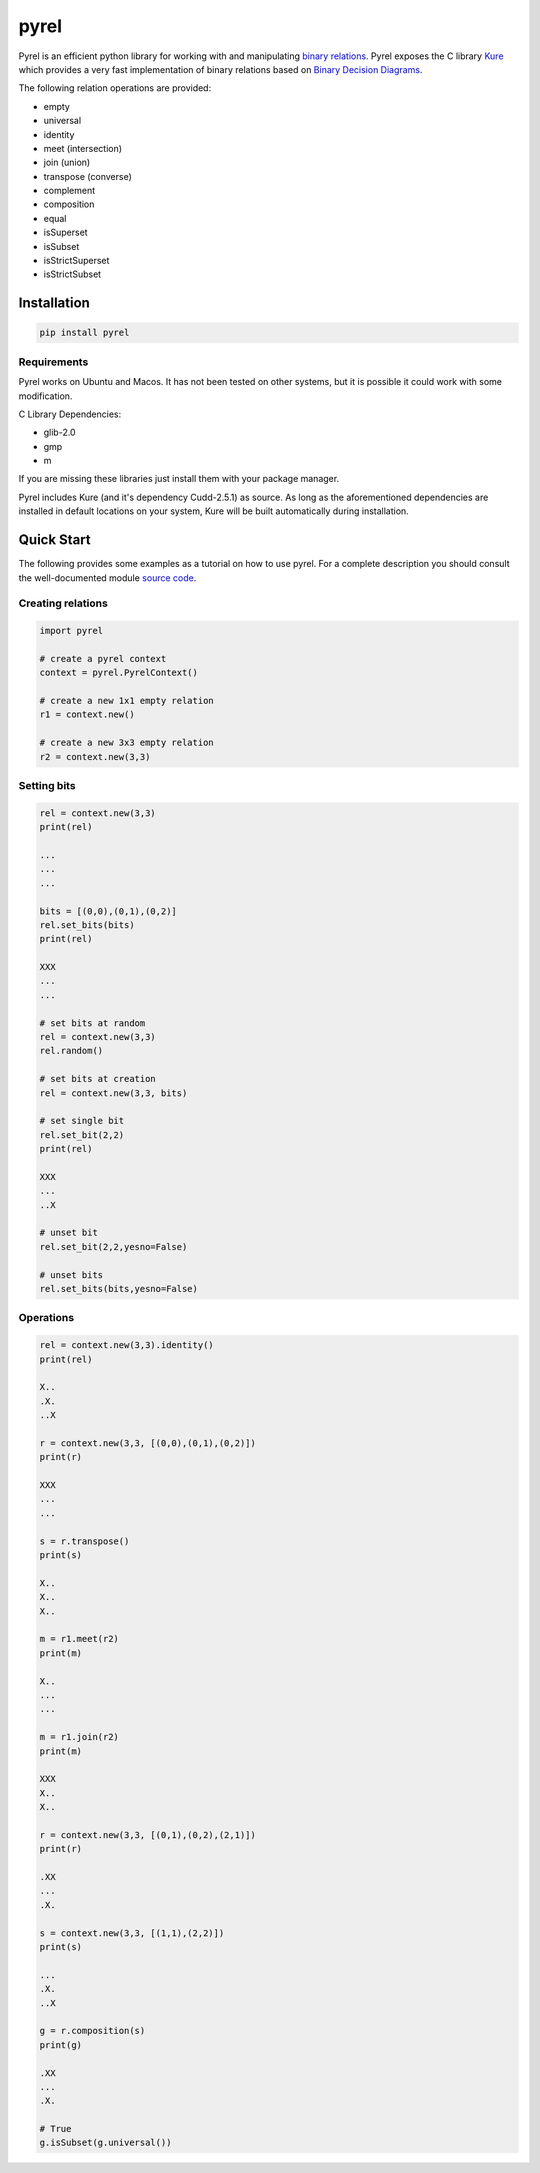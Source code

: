 *****
pyrel
*****

Pyrel is an efficient python library for working with and manipulating `binary relations`_. Pyrel exposes the C library `Kure`_ which provides a very fast implementation of binary relations based on `Binary Decision Diagrams`_.

| The following relation operations are provided:

* empty
* universal
* identity
* meet (intersection)
* join (union)
* transpose (converse)
* complement
* composition
* equal
* isSuperset
* isSubset
* isStrictSuperset
* isStrictSubset

Installation
============

.. code-block:: bash

    pip install pyrel


Requirements
------------

Pyrel works on Ubuntu and Macos. It has not been tested on other systems,
but it is possible it could work with some modification.

C Library Dependencies:

* glib-2.0
* gmp
* m

If you are missing these libraries just install them with your package manager.

Pyrel includes Kure (and it's dependency Cudd-2.5.1) as source. As long as the
aforementioned dependencies are installed in default locations on your system,
Kure will be built automatically during installation.


Quick Start
===========

The following provides some examples as a tutorial on how to use pyrel.
For a complete description you should consult the well-documented module `source code`_.

Creating relations
------------------
.. code-block:: python

    import pyrel

    # create a pyrel context
    context = pyrel.PyrelContext()

    # create a new 1x1 empty relation
    r1 = context.new()

    # create a new 3x3 empty relation
    r2 = context.new(3,3)


Setting bits
------------
.. code-block:: python

    rel = context.new(3,3)
    print(rel)

    ...
    ...
    ...

    bits = [(0,0),(0,1),(0,2)]
    rel.set_bits(bits)
    print(rel)

    XXX
    ...
    ...

    # set bits at random
    rel = context.new(3,3)
    rel.random()

    # set bits at creation
    rel = context.new(3,3, bits)

    # set single bit
    rel.set_bit(2,2)
    print(rel)

    XXX
    ...
    ..X

    # unset bit
    rel.set_bit(2,2,yesno=False)

    # unset bits
    rel.set_bits(bits,yesno=False)

Operations
----------
.. code-block:: python

    rel = context.new(3,3).identity()
    print(rel)

    X..
    .X.
    ..X

    r = context.new(3,3, [(0,0),(0,1),(0,2)])
    print(r)

    XXX
    ...
    ...

    s = r.transpose()
    print(s)

    X..
    X..
    X..

    m = r1.meet(r2)
    print(m)

    X..
    ...
    ...

    m = r1.join(r2)
    print(m)

    XXX
    X..
    X..

    r = context.new(3,3, [(0,1),(0,2),(2,1)])
    print(r)

    .XX
    ...
    .X.

    s = context.new(3,3, [(1,1),(2,2)])
    print(s)

    ...
    .X.
    ..X

    g = r.composition(s)
    print(g)

    .XX
    ...
    .X.

    # True
    g.isSubset(g.universal())


.. _binary relations: https://en.wikipedia.org/wiki/Binary_relation
.. _Kure: https://www.informatik.uni-kiel.de/~progsys/kure2/
.. _Binary Decision Diagrams: https://en.wikipedia.org/wiki/Binary_decision_diagram
.. _source code: https://github.com/Peter-Roger/pyrel/pyrel/pyrel.py